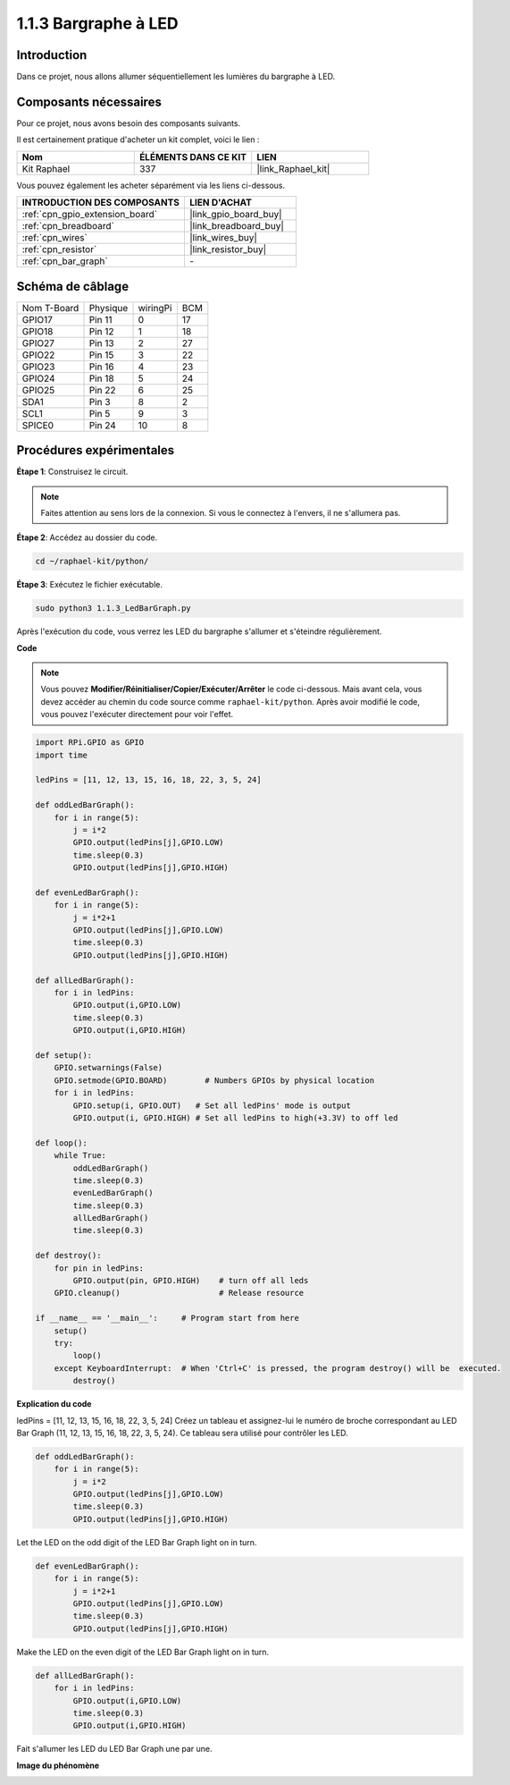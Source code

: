  
.. _1.1.3_py:

1.1.3 Bargraphe à LED
=========================

Introduction
----------------

Dans ce projet, nous allons allumer séquentiellement les lumières du bargraphe à LED.

Composants nécessaires
-------------------------------

Pour ce projet, nous avons besoin des composants suivants.

.. image:: ../img/list_led_bar.png

Il est certainement pratique d'acheter un kit complet, voici le lien :

.. list-table::
    :widths: 20 20 20
    :header-rows: 1

    *   - Nom
        - ÉLÉMENTS DANS CE KIT
        - LIEN
    *   - Kit Raphael
        - 337
        - |link_Raphael_kit|

Vous pouvez également les acheter séparément via les liens ci-dessous.

.. list-table::
    :widths: 30 20
    :header-rows: 1

    *   - INTRODUCTION DES COMPOSANTS
        - LIEN D'ACHAT

    *   - :ref:`cpn_gpio_extension_board`
        - |link_gpio_board_buy|
    *   - :ref:`cpn_breadboard`
        - |link_breadboard_buy|
    *   - :ref:`cpn_wires`
        - |link_wires_buy|
    *   - :ref:`cpn_resistor`
        - |link_resistor_buy|
    *   - :ref:`cpn_bar_graph`
        - \-

Schéma de câblage
----------------------------

============ ======== ======== ===
Nom T-Board  Physique wiringPi BCM
GPIO17       Pin 11   0        17
GPIO18       Pin 12   1        18
GPIO27       Pin 13   2        27
GPIO22       Pin 15   3        22
GPIO23       Pin 16   4        23
GPIO24       Pin 18   5        24
GPIO25       Pin 22   6        25
SDA1         Pin 3    8        2
SCL1         Pin 5    9        3
SPICE0       Pin 24   10       8
============ ======== ======== ===

.. image:: ../img/schematic_led_bar.png

Procédures expérimentales
------------------------------

**Étape 1**: Construisez le circuit.

.. note::

    Faites attention au sens lors de la connexion. Si vous le connectez à l'envers, il ne s'allumera pas.

.. image:: ../img/image66.png

**Étape 2**: Accédez au dossier du code.

.. raw:: html

   <run></run>

.. code-block::

    cd ~/raphael-kit/python/

**Étape 3**: Exécutez le fichier exécutable.

.. raw:: html

   <run></run>

.. code-block::

    sudo python3 1.1.3_LedBarGraph.py

Après l'exécution du code, vous verrez les LED du bargraphe s'allumer et s'éteindre régulièrement.

**Code**

.. note::

    Vous pouvez **Modifier/Réinitialiser/Copier/Exécuter/Arrêter** le code ci-dessous. Mais avant cela, vous devez accéder au chemin du code source comme ``raphael-kit/python``. Après avoir modifié le code, vous pouvez l'exécuter directement pour voir l'effet.

.. raw:: html

    <run></run>

.. code-block:: python

    import RPi.GPIO as GPIO
    import time

    ledPins = [11, 12, 13, 15, 16, 18, 22, 3, 5, 24]

    def oddLedBarGraph():
        for i in range(5):
            j = i*2
            GPIO.output(ledPins[j],GPIO.LOW)
            time.sleep(0.3)
            GPIO.output(ledPins[j],GPIO.HIGH)

    def evenLedBarGraph():
        for i in range(5):
            j = i*2+1
            GPIO.output(ledPins[j],GPIO.LOW)
            time.sleep(0.3)
            GPIO.output(ledPins[j],GPIO.HIGH)

    def allLedBarGraph():
        for i in ledPins:
            GPIO.output(i,GPIO.LOW)
            time.sleep(0.3)
            GPIO.output(i,GPIO.HIGH)

    def setup():
        GPIO.setwarnings(False)
        GPIO.setmode(GPIO.BOARD)        # Numbers GPIOs by physical location
        for i in ledPins:
            GPIO.setup(i, GPIO.OUT)   # Set all ledPins' mode is output
            GPIO.output(i, GPIO.HIGH) # Set all ledPins to high(+3.3V) to off led

    def loop():
        while True:
            oddLedBarGraph()
            time.sleep(0.3)
            evenLedBarGraph()
            time.sleep(0.3)
            allLedBarGraph()
            time.sleep(0.3)

    def destroy():
        for pin in ledPins:
            GPIO.output(pin, GPIO.HIGH)    # turn off all leds
        GPIO.cleanup()                     # Release resource

    if __name__ == '__main__':     # Program start from here
        setup()
        try:
            loop()
        except KeyboardInterrupt:  # When 'Ctrl+C' is pressed, the program destroy() will be  executed.
            destroy()

**Explication du code**

ledPins = [11, 12, 13, 15, 16, 18, 22, 3, 5, 24]
Créez un tableau et assignez-lui le numéro de broche correspondant au LED Bar Graph (11, 12, 13, 15, 16, 18, 22, 3, 5, 24). Ce tableau sera utilisé pour contrôler les LED.

.. code-block:: python

    def oddLedBarGraph():
        for i in range(5):
            j = i*2
            GPIO.output(ledPins[j],GPIO.LOW)
            time.sleep(0.3)
            GPIO.output(ledPins[j],GPIO.HIGH)

Let the LED on the odd digit of the LED Bar Graph light on in turn.

.. code-block:: python

    def evenLedBarGraph():
        for i in range(5):
            j = i*2+1
            GPIO.output(ledPins[j],GPIO.LOW)
            time.sleep(0.3)
            GPIO.output(ledPins[j],GPIO.HIGH)

Make the LED on the even digit of the LED Bar Graph light on in turn.

.. code-block:: python

    def allLedBarGraph():
        for i in ledPins:
            GPIO.output(i,GPIO.LOW)
            time.sleep(0.3)
            GPIO.output(i,GPIO.HIGH)

Fait s'allumer les LED du LED Bar Graph une par une.

**Image du phénomène**

.. image:: ../img/image67.jpeg
